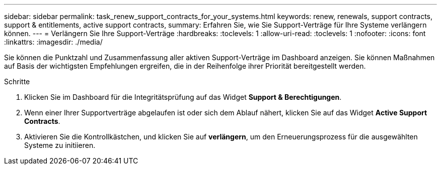---
sidebar: sidebar 
permalink: task_renew_support_contracts_for_your_systems.html 
keywords: renew, renewals, support contracts, support & entitlements, active support contracts, 
summary: Erfahren Sie, wie Sie Support-Verträge für Ihre Systeme verlängern können. 
---
= Verlängern Sie Ihre Support-Verträge
:hardbreaks:
:toclevels: 1
:allow-uri-read: 
:toclevels: 1
:nofooter: 
:icons: font
:linkattrs: 
:imagesdir: ./media/


[role="lead"]
Sie können die Punktzahl und Zusammenfassung aller aktiven Support-Verträge im Dashboard anzeigen. Sie können Maßnahmen auf Basis der wichtigsten Empfehlungen ergreifen, die in der Reihenfolge ihrer Priorität bereitgestellt werden.

.Schritte
. Klicken Sie im Dashboard für die Integritätsprüfung auf das Widget *Support & Berechtigungen*.
. Wenn einer Ihrer Supportverträge abgelaufen ist oder sich dem Ablauf nähert, klicken Sie auf das Widget *Active Support Contracts*.
. Aktivieren Sie die Kontrollkästchen, und klicken Sie auf *verlängern*, um den Erneuerungsprozess für die ausgewählten Systeme zu initiieren.

